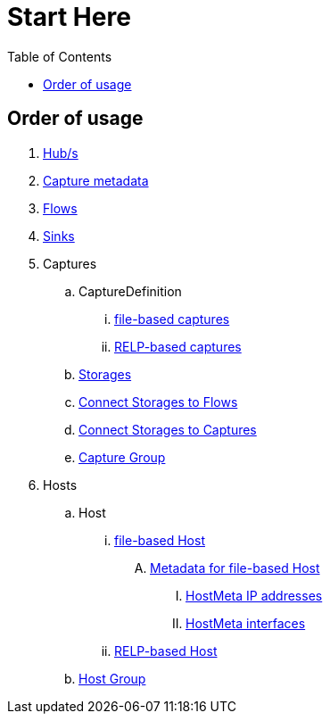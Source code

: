 = Start Here
:toc:
:icons: font
:url-quickref: https://docs.asciidoctor.org/asciidoc/latest/syntax-quick-reference/

== Order of usage
. link:hub.adoc[Hub/s]
. link:capture/captureMeta.adoc[Capture metadata]
. link:flow.adoc[Flows]
. link:sink.adoc[Sinks]
. Captures
.. CaptureDefinition
... link:capture/fileCaptureDefinition.adoc[file-based captures]
... link:capture/relpCaptureDefinition.adoc[RELP-based captures]
.. link:capture/storage.adoc[Storages]
.. link:capture/storageFlow.adoc[Connect Storages to Flows]
.. link:capture/storageCapture.adoc[Connect Storages to Captures]
.. link:capture/captureGroup.adoc[Capture Group]
. Hosts
.. Host
... link:host/hostFile.adoc[file-based Host]
.... link:host/hostMeta.adoc[Metadata for file-based Host]
..... link:host/hostMetaIP.adoc[HostMeta IP addresses]
..... link:host/hostMetaInterface.adoc[HostMeta interfaces]
... link:host/hostRelp.adoc[RELP-based Host]
.. link:host/hostGroup.adoc[Host Group]
